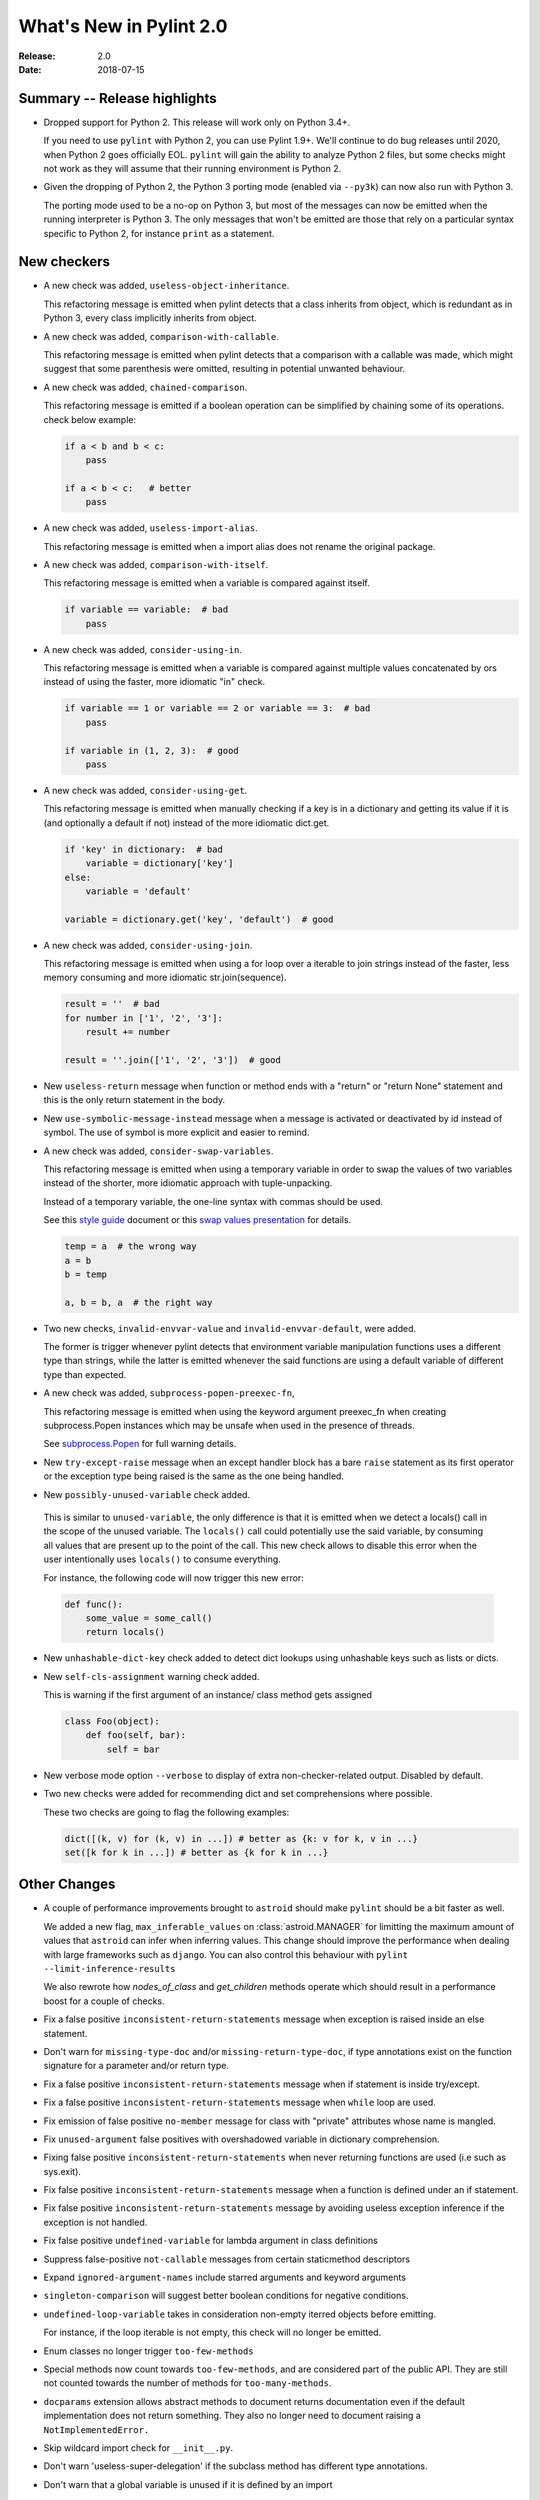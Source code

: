 **************************
 What's New in Pylint 2.0
**************************

:Release: 2.0
:Date: 2018-07-15

Summary -- Release highlights
=============================

* Dropped support for Python 2. This release will work only on Python 3.4+.

  If you need to use ``pylint`` with Python 2, you can use Pylint 1.9+. We'll continue
  to do bug releases until 2020, when Python 2 goes officially EOL.
  ``pylint`` will gain the ability to analyze Python 2 files, but some checks might not work
  as they will assume that their running environment is Python 2.

* Given the dropping of Python 2, the Python 3 porting mode (enabled via ``--py3k``) can now
  also run with Python 3.

  The porting mode used to be a no-op on Python 3, but most of the messages can now be emitted
  when the running interpreter is Python 3. The only messages that won't be emitted are those that
  rely on a particular syntax specific to Python 2, for instance ``print`` as a statement.


New checkers
============
* A new check was added, ``useless-object-inheritance``.

  This refactoring message is emitted when pylint detects that a class inherits from object,
  which is redundant as in Python 3, every class implicitly inherits from object.

  .. code-block:: python
    class A(object):
        pass

    class A:    # better
        pass

* A new check was added, ``comparison-with-callable``.

  This refactoring message is emitted when pylint detects that a comparison with a callable was
  made, which might suggest that some parenthesis were omitted, resulting in potential unwanted
  behaviour.

  .. code-block:: python
    def foo():
        return None

    def goo():
        return None

    if foo == 786:  # bad
        pass

    if foo() == 786:    # good
        pass

* A new check was added, ``chained-comparison``.

  This refactoring message is emitted if a boolean operation can be simplified by chaining some
  of its operations. check below example:

  .. code-block:: python

    if a < b and b < c:
        pass

    if a < b < c:   # better
        pass

* A new check was added, ``useless-import-alias``.

  This refactoring message is emitted when a import alias does not rename the original package.

  .. code-block:: python
    import numpy as numpy # bad
    import numpy as np # good
    from collection import OrderedDict as OrderedDict # bad
    from collection import OrderedDict as ordered_dict # good

* A new check was added, ``comparison-with-itself``.

  This refactoring message is emitted when a variable is compared against itself.

  .. code-block:: python

    if variable == variable:  # bad
        pass

* A new check was added, ``consider-using-in``.

  This refactoring message is emitted when a variable is compared against multiple
  values concatenated by ors instead of using the faster, more idiomatic "in" check.

  .. code-block:: python

    if variable == 1 or variable == 2 or variable == 3:  # bad
        pass

    if variable in (1, 2, 3):  # good
        pass

* A new check was added, ``consider-using-get``.

  This refactoring message is emitted when manually checking if a key is in a dictionary
  and getting its value if it is (and optionally a default if not)
  instead of the more idiomatic dict.get.

  .. code-block:: python

    if 'key' in dictionary:  # bad
        variable = dictionary['key']
    else:
        variable = 'default'

    variable = dictionary.get('key', 'default')  # good

* A new check was added, ``consider-using-join``.

  This refactoring message is emitted when using a for loop over a iterable to join strings
  instead of the faster, less memory consuming and more idiomatic str.join(sequence).

  .. code-block:: python

    result = ''  # bad
    for number in ['1', '2', '3']:
        result += number

    result = ''.join(['1', '2', '3'])  # good

* New ``useless-return`` message when function or method ends with a "return" or
  "return None" statement and this is the only return statement in the body.

* New ``use-symbolic-message-instead`` message when a message is activated or
  deactivated by id instead of symbol.
  The use of symbol is more explicit and easier to remind.

* A new check was added, ``consider-swap-variables``.

  This refactoring message is emitted when using a temporary variable in order
  to swap the values of two variables instead of the shorter, more idiomatic
  approach with tuple-unpacking.

  Instead of a temporary variable, the one-line syntax with commas should be used.

  See this `style guide`_ document or this `swap values presentation`_ for details.

  .. code-block:: python

     temp = a  # the wrong way
     a = b
     b = temp

     a, b = b, a  # the right way

* Two new checks, ``invalid-envvar-value`` and ``invalid-envvar-default``, were added.

  The former is trigger whenever pylint detects that environment variable manipulation
  functions uses a different type than strings, while the latter is emitted whenever
  the said functions are using a default variable of different type than expected.

* A new check was added, ``subprocess-popen-preexec-fn``,

  This refactoring message is emitted when using the keyword argument preexec_fn
  when creating subprocess.Popen instances which may be unsafe when used in
  the presence of threads.

  See `subprocess.Popen <https://docs.python.org/3/library/subprocess.html#popen-constructor>`_
  for full warning details.

* New ``try-except-raise`` message when an except handler block has a bare
  ``raise`` statement as its first operator or the exception type being raised
  is the same as the one being handled.

*  New ``possibly-unused-variable`` check added.

  This is similar to ``unused-variable``, the only difference is that it is
  emitted when we detect a locals() call in the scope of the unused variable.
  The ``locals()`` call could potentially use the said variable, by consuming
  all values that are present up to the point of the call. This new check
  allows to disable this error when the user intentionally uses ``locals()``
  to consume everything.

  For instance, the following code will now trigger this new error:

  .. code-block:: python

     def func():
         some_value = some_call()
         return locals()

* New ``unhashable-dict-key`` check added to detect dict lookups using
  unhashable keys such as lists or dicts.

* New ``self-cls-assignment`` warning check added.

  This is warning if the first argument of an instance/ class method gets
  assigned

  .. code-block:: python

     class Foo(object):
         def foo(self, bar):
             self = bar

* New verbose mode option ``--verbose`` to display of extra non-checker-related output. Disabled by default.

* Two new checks were added for recommending dict and set comprehensions where possible.

  These two checks are going to flag the following examples:

  .. code-block:: python

     dict([(k, v) for (k, v) in ...]) # better as {k: v for k, v in ...}
     set([k for k in ...]) # better as {k for k in ...}

Other Changes
=============

* A couple of performance improvements brought to ``astroid`` should make
  ``pylint`` should be a bit faster as well.

  We added a new flag, ``max_inferable_values`` on :class:`astroid.MANAGER` for
  limitting the maximum amount of values that ``astroid`` can infer when inferring
  values. This change should improve the performance when dealing with large frameworks
  such as ``django``.
  You can also control this behaviour with ``pylint --limit-inference-results``

  We also rewrote how `nodes_of_class` and `get_children` methods operate which
  should result in a performance boost for a couple of checks.

* Fix a false positive ``inconsistent-return-statements`` message when exception is raised inside
  an else statement.

* Don't warn for ``missing-type-doc`` and/or ``missing-return-type-doc``, if type annotations
  exist on the function signature for a parameter and/or return type.

* Fix a false positive ``inconsistent-return-statements`` message when if
  statement is inside try/except.

* Fix a false positive ``inconsistent-return-statements`` message when
  ``while`` loop are used.

* Fix emission of false positive ``no-member`` message for class with
  "private" attributes whose name is mangled.

* Fix ``unused-argument`` false positives with overshadowed variable in dictionary comprehension.

* Fixing false positive ``inconsistent-return-statements`` when
  never returning functions are used (i.e such as sys.exit).

* Fix false positive ``inconsistent-return-statements`` message when a
  function is defined under an if statement.

* Fix false positive ``inconsistent-return-statements`` message by
  avoiding useless exception inference if the exception is not handled.

* Fix false positive ``undefined-variable`` for lambda argument in class definitions

* Suppress false-positive ``not-callable`` messages from certain staticmethod descriptors

* Expand ``ignored-argument-names`` include starred arguments and keyword arguments

* ``singleton-comparison`` will suggest better boolean conditions for negative conditions.

* ``undefined-loop-variable`` takes in consideration non-empty iterred objects before emitting.

  For instance, if the loop iterable is not empty, this check will no longer be emitted.

* Enum classes no longer trigger ``too-few-methods``

* Special methods now count towards ``too-few-methods``,
  and are considered part of the public API.
  They are still not counted towards the number of methods for
  ``too-many-methods``.

* ``docparams`` extension allows abstract methods to document returns
  documentation even if the default implementation does not return something.
  They also no longer need to document raising a ``NotImplementedError.``

* Skip wildcard import check for ``__init__.py``.

* Don't warn 'useless-super-delegation' if the subclass method has different type annotations.

* Don't warn that a global variable is unused if it is defined by an import

  .. code-block:: python

    def func():
        global sys
        import sys

* Added basic support for postponed evaluation of function annotations.

  If ``pylint`` detects the corresponding ``from __future__ import annotations`` import,
  it will not emit ``used-before-assignment`` and ``undefined-variable`` in the cases
  triggered by the annotations.

  More details on the postponed evaluation of annotations can be read in
  `PEP 563`_.

* A new command line option was added, ``--exit-zero``, for the use of continuous integration
  scripts which abort if a command returns a non-zero status code.  If the
  option is specified, and Pylint runs successfully, it will exit with 0
  regardless of the number of lint issues detected.

  Configuration errors, parse errors, and calling Pylint with invalid
  command-line options all still return a non-zero error code, even if
  ``--exit-zero`` is specified.

* Don't emit ``unused-import`` anymore for typing imports used in type comments. For instance,
  in the following example pylint used to complain that ``Any`` and ``List`` are not used,
  while they should be considered used by a type checker.

  .. code-block:: python

      from typing import Any, List
      a = 1 # type: List[Any]

* Fix false positive ``line-too-long`` for commented lines at the end of module

* Fix emitting ``useless-super-delegation`` when changing the default value of keyword arguments.

* Support ``typing.TYPE_CHECKING`` for *unused-import* errors

  When modules are imported under ``typing.TYPE_CHECKING`` guard, ``pylint``
  will no longer emit *unused-import*.

* Fix false positive ``unused-variable`` in lambda default arguments

* ``assignment-from-no-return`` considers methods as well as functions.

  If you have a method that doesn't return a value, but later on you assign
  a value to a function call to that method (so basically it will be ``None``),
  then ``pylint`` is going to emit an ``assignment-from-no-return`` error.

* A new flag was added, ``--ignore-none`` which controls the ``no-member``
  behaviour with respect to ``None`` values.

  Previously ``pylint`` was not emitting ``no-member`` if it inferred that
  the owner of an attribute access is a ``None`` value. In some cases,
  this might actually cause bugs, so if you want to check for ``None`` values
  as well, pass ``--ignore-none=n`` to pylint.

* Fix false-positive ``bad-continuation`` for with statements

* Fix false-positive ``bad-whitespace`` message for typing annoatations
  with ellipses in them

* Fix false-postive ``undefined-variable`` for nested lambdas


.. _PEP 563: https://www.python.org/dev/peps/pep-0563/
.. _style guide: http://docs.python-guide.org/en/latest/writing/style/
.. _swap values presentation: http://python.net/~goodger/projects/pycon/2007/idiomatic/handout.html#swap-values
